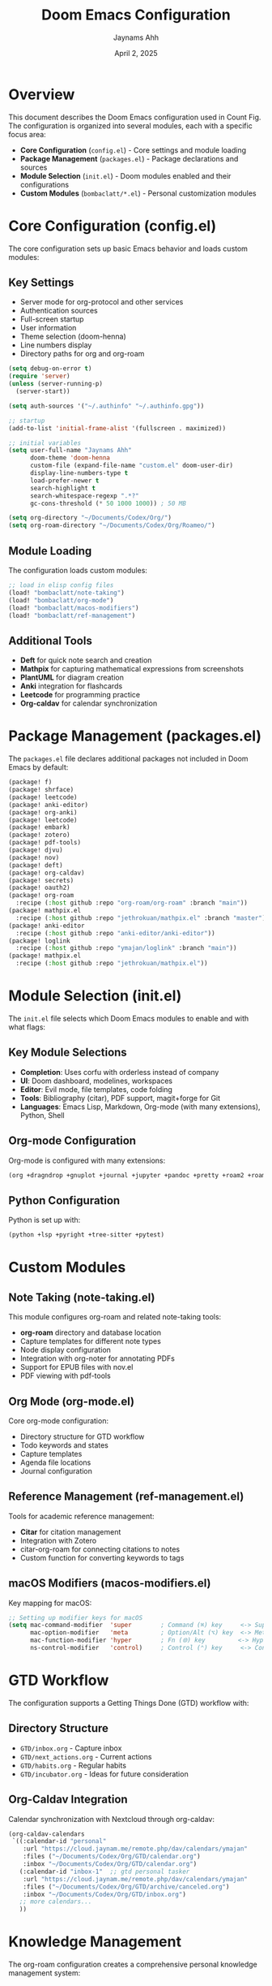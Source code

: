 #+TITLE: Doom Emacs Configuration
#+AUTHOR: Jaynams Ahh
#+DATE: April 2, 2025
#+OPTIONS: toc:2 num:t

* Overview

This document describes the Doom Emacs configuration used in Count Fig. The configuration
is organized into several modules, each with a specific focus area:

- *Core Configuration* (~config.el~) - Core settings and module loading
- *Package Management* (~packages.el~) - Package declarations and sources
- *Module Selection* (~init.el~) - Doom modules enabled and their configurations
- *Custom Modules* (~bombaclatt/*.el~) - Personal customization modules

* Core Configuration (config.el)

The core configuration sets up basic Emacs behavior and loads custom modules:

** Key Settings

- Server mode for org-protocol and other services
- Authentication sources
- Full-screen startup
- User information
- Theme selection (doom-henna)
- Line numbers display
- Directory paths for org and org-roam

#+BEGIN_SRC emacs-lisp
(setq debug-on-error t)
(require 'server)
(unless (server-running-p)
  (server-start))

(setq auth-sources '("~/.authinfo" "~/.authinfo.gpg"))

;; startup
(add-to-list 'initial-frame-alist '(fullscreen . maximized))

;; initial variables
(setq user-full-name "Jaynams Ahh"
      doom-theme 'doom-henna
      custom-file (expand-file-name "custom.el" doom-user-dir)
      display-line-numbers-type t
      load-prefer-newer t
      search-highlight t
      search-whitespace-regexp ".*?"
      gc-cons-threshold (* 50 1000 1000)) ; 50 MB

(setq org-directory "~/Documents/Codex/Org/")
(setq org-roam-directory "~/Documents/Codex/Org/Roameo/")
#+END_SRC

** Module Loading

The configuration loads custom modules:

#+BEGIN_SRC emacs-lisp
;; load in elisp config files
(load! "bombaclatt/note-taking")
(load! "bombaclatt/org-mode")
(load! "bombaclatt/macos-modifiers")
(load! "bombaclatt/ref-management")
#+END_SRC

** Additional Tools

- *Deft* for quick note search and creation
- *Mathpix* for capturing mathematical expressions from screenshots
- *PlantUML* for diagram creation
- *Anki* integration for flashcards
- *Leetcode* for programming practice
- *Org-caldav* for calendar synchronization

* Package Management (packages.el)

The ~packages.el~ file declares additional packages not included in Doom Emacs by default:

#+BEGIN_SRC emacs-lisp
(package! f)
(package! shrface)
(package! leetcode)
(package! anki-editor)
(package! org-anki)
(package! leetcode)
(package! embark)
(package! zotero)
(package! pdf-tools)
(package! djvu)
(package! nov)
(package! deft)
(package! org-caldav)
(package! secrets)
(package! oauth2)
(package! org-roam
  :recipe (:host github :repo "org-roam/org-roam" :branch "main"))
(package! mathpix.el
  :recipe (:host github :repo "jethrokuan/mathpix.el" :branch "master"))
(package! anki-editor
  :recipe (:host github :repo "anki-editor/anki-editor"))
(package! loglink
  :recipe (:host github :repo "ymajan/loglink" :branch "main"))
(package! mathpix.el
  :recipe (:host github :repo "jethrokuan/mathpix.el"))
#+END_SRC

* Module Selection (init.el)

The ~init.el~ file selects which Doom Emacs modules to enable and with what flags:

** Key Module Selections

- *Completion*: Uses corfu with orderless instead of company
- *UI*: Doom dashboard, modelines, workspaces
- *Editor*: Evil mode, file templates, code folding
- *Tools*: Bibliography (citar), PDF support, magit+forge for Git
- *Languages*: Emacs Lisp, Markdown, Org-mode (with many extensions), Python, Shell

** Org-mode Configuration

Org-mode is configured with many extensions:

#+BEGIN_SRC emacs-lisp
(org +dragndrop +gnuplot +journal +jupyter +pandoc +pretty +roam2 +roamui +noter)
#+END_SRC

** Python Configuration

Python is set up with:

#+BEGIN_SRC emacs-lisp
(python +lsp +pyright +tree-sitter +pytest)
#+END_SRC

* Custom Modules

** Note Taking (note-taking.el)

This module configures org-roam and related note-taking tools:

- *org-roam* directory and database location
- Capture templates for different note types
- Node display configuration
- Integration with org-noter for annotating PDFs
- Support for EPUB files with nov.el
- PDF viewing with pdf-tools

** Org Mode (org-mode.el)

Core org-mode configuration:

- Directory structure for GTD workflow
- Todo keywords and states
- Capture templates
- Agenda file locations
- Journal configuration

** Reference Management (ref-management.el)

Tools for academic reference management:

- *Citar* for citation management
- Integration with Zotero
- citar-org-roam for connecting citations to notes
- Custom function for converting keywords to tags

** macOS Modifiers (macos-modifiers.el)

Key mapping for macOS:

#+BEGIN_SRC emacs-lisp
;; Setting up modifier keys for macOS
(setq mac-command-modifier  'super        ; Command (⌘) key     <-> Super (S-)
      mac-option-modifier   'meta         ; Option/Alt (⌥) key  <-> Meta (M-)
      mac-function-modifier 'hyper        ; Fn (🌐) key         <-> Hyper (H-)
      ns-control-modifier   'control)     ; Control (⌃) key     <-> Control (C-)
#+END_SRC

* GTD Workflow

The configuration supports a Getting Things Done (GTD) workflow with:

** Directory Structure

- ~GTD/inbox.org~ - Capture inbox
- ~GTD/next_actions.org~ - Current actions
- ~GTD/habits.org~ - Regular habits
- ~GTD/incubator.org~ - Ideas for future consideration

** Org-Caldav Integration

Calendar synchronization with Nextcloud through org-caldav:

#+BEGIN_SRC emacs-lisp
(org-caldav-calendars
 `((:calendar-id "personal"
    :url "https://cloud.jaynam.me/remote.php/dav/calendars/ymajan"
    :files ("~/Documents/Codex/Org/GTD/calendar.org")
    :inbox "~/Documents/Codex/Org/GTD/calendar.org")
   (:calendar-id "inbox-1"  ;; gtd personal tasker
    :url "https://cloud.jaynam.me/remote.php/dav/calendars/ymajan"
    :files ("~/Documents/Codex/Org/GTD/archive/canceled.org")
    :inbox "~/Documents/Codex/Org/GTD/inbox.org")
   ;; more calendars...
   ))
#+END_SRC

* Knowledge Management

The org-roam configuration creates a comprehensive personal knowledge management system:

** Directory Structure

- ~Roameo/~ - Main org-roam directory
- ~Roameo/Dailies/~ - Daily notes
- ~Roameo/Reference/~ - Reference notes including literature notes
- ~Roameo/Psimatic/~ - Zettelkasten-style permanent notes

** Capture Templates

#+BEGIN_SRC emacs-lisp
(org-roam-capture-templates
 '(
   ("z" "zotero zettel"
    plain
    "%?"
    :target (file+head
             "Reference/${citar-citekey}.org"
             "#+title: ${note-title}
#+filetags: :zotero: %(ymajan/citar-keywords-to-tags \"${citar-keywords}\")
%(let ((url \"${citar-url}\"))
   (if (and url (not (string-empty-p url)))
       (concat \"#+url: \" url \"\n\")
       \"\"))")
    :unnarrowed t)
   ("r" "reference zettel"
    plain
    "%?"
    :target (file+head
             "Reference/${slug}.org"
             "#+title: ${title}
#+filetags: :url:
%(let ((url \"${citar-url}\"))
   (if (and url (not (string-empty-p url)))
       (concat \"#+url: \" url \"\n\")
       \"\"))")
    :unnarrowed t)
   ("n" "org-roam note"
    plain
    "%?"
    :target (file+head "Psimatic/${slug}.org"
                       "#+title: ${title}\n")
    :unnarrowed t)))
#+END_SRC

* Installation and Usage

** Installation

1. Install Doom Emacs following the instructions at [[https://github.com/doomemacs/doomemacs]]
2. Clone this repository:
   #+BEGIN_SRC shell
   git clone https://github.com/yourusername/count_fig.git ~/count_fig
   #+END_SRC
3. Set DOOMDIR environment variable:
   #+BEGIN_SRC shell
   export DOOMDIR="$HOME/count_fig/dots/doom"
   #+END_SRC
4. Sync Doom Emacs:
   #+BEGIN_SRC shell
   ~/.config/emacs/bin/doom sync
   #+END_SRC

** Usage Tips

- *Org Capture*: ~SPC X~ for capture templates
- *Org Agenda*: ~SPC o a~ to access agenda views
- *Org Roam*: ~SPC n r f~ to find notes, ~SPC n r i~ to insert links
- *Deft*: ~SPC o d~ for quick note search
- *Citar*: ~SPC n c~ for citation commands
